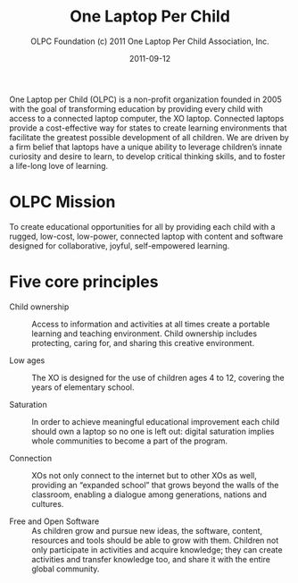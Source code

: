 #+TITLE: One Laptop Per Child
#+AUTHOR: OLPC Foundation (c) 2011 One Laptop Per Child Association, Inc.
#+DATE: 2011-09-12

One Laptop per Child (OLPC) is a non-profit organization founded in 2005
with the goal of transforming education by providing every child with
access to a connected laptop computer, the XO laptop.  Connected laptops
provide a cost-effective way for states to create learning environments
that facilitate the greatest possible development of all children.  We are
driven by a firm belief that laptops have a unique ability to leverage
children’s innate curiosity and desire to learn, to develop critical
thinking skills, and to foster a life-long love of learning.

* OLPC Mission

To create educational opportunities for all by providing each child with a
rugged, low-cost, low-power, connected laptop with content and software
designed for collaborative, joyful, self-empowered learning.

* Five core principles

- Child ownership :: Access to information and activities at all times
     create a portable learning and teaching environment.  Child ownership
     includes protecting, caring for, and sharing this creative
     environment.

- Low ages :: The XO is designed for the use of children ages 4 to 12,
              covering the years of elementary school.

- Saturation :: In order to achieve meaningful educational improvement each
                child should own a laptop so no one is left out: digital
                saturation implies whole communities to become a part of
                the program.

- Connection :: XOs not only connect to the internet but to other XOs as
                well, providing an “expanded school” that grows beyond the
                walls of the classroom, enabling a dialogue among
                generations, nations and cultures.

- Free and Open Software :: As children grow and pursue new ideas, the
     software, content, resources and tools should be able to grow with
     them.  Children not only participate in activities and acquire
     knowledge; they can create activities and transfer knowledge too, and
     share it with the entire global community.

